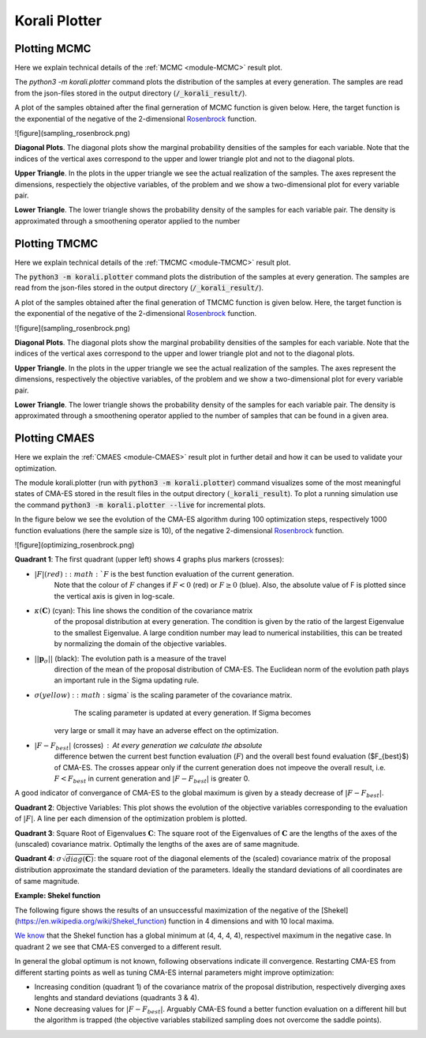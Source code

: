 *************************************
Korali Plotter
*************************************

Plotting MCMC
-----------------

Here we explain technical details of the :ref:`MCMC <module-MCMC>` result plot.

The `python3 -m korali.plotter` command plots the distribution of the samples at every
generation. The samples are read from the json-files stored in the output
directory (:code:`/_korali_result/`).

A plot of the samples obtained after the final gerneration of MCMC
function is given below. Here, the target function is the exponential of the
negative of the 2-dimensional `Rosenbrock <https://en.wikipedia.org/wiki/Rosenbrock_function>`_
function.

![figure](sampling_rosenbrock.png)

**Diagonal Plots**. The diagonal plots show the marginal probability densities of the samples for
each variable. Note that the indices of the vertical axes correspond to the
upper and lower triangle plot and not to the diagonal plots.

**Upper Triangle**. In the plots in the upper triangle we see the actual realization of the samples.
The axes represent the dimensions, respectiely the objective variables,
of the problem and we show a two-dimensional plot for every variable pair.

**Lower Triangle**. The lower triangle shows the probability density of the samples for each variable pair.
The density is approximated through a smoothening operator applied to the number


Plotting TMCMC
-----------------

Here we explain technical details of the :ref:`TMCMC <module-TMCMC>` result plot.

The :code:`python3 -m korali.plotter` command plots the distribution of the samples at every
generation. The samples are read from the json-files stored in the output
directory (:code:`/_korali_result/`).

A plot of the samples obtained after the final generation of TMCMC
function is given below. Here, the target function is the exponential of the
negative of the 2-dimensional `Rosenbrock <https://en.wikipedia.org/wiki/Rosenbrock_function>`_
function.

![figure](sampling_rosenbrock.png)

**Diagonal Plots**. The diagonal plots show the marginal probability densities of the samples for
each variable. Note that the indices of the vertical axes correspond to the
upper and lower triangle plot and not to the diagonal plots.

**Upper Triangle**. In the plots in the upper triangle we see the actual realization of the samples.
The axes represent the dimensions, respectively the objective variables,
of the problem and we show a two-dimensional plot for every variable pair.

**Lower Triangle**. The lower triangle shows the probability density of the samples for each variable pair.
The density is approximated through a smoothening operator applied to the number
of samples that can be found in a given area.

Plotting CMAES
--------------------------------------------

Here we explain the :ref:`CMAES <module-CMAES>` result plot in further detail and how it can be
used to validate your optimization.

The module korali.plotter (run with :code:`python3 -m korali.plotter`) command visualizes some of the most meaningful states of CMA-ES
stored in the result files in the output directory (:code:`_korali_result`).
To plot a running simulation use the command :code:`python3 -m korali.plotter --live` for incremental plots.

In the figure below we see the evolution of the CMA-ES algorithm during 100
optimization steps, respectively 1000 function evaluations (here the sample size
is 10), of the negative 2-dimensional `Rosenbrock <https://en.wikipedia.org/wiki/Rosenbrock_function>`_ function.

![figure](optimizing_rosenbrock.png)

**Quadrant 1**: The first quadrant (upper left) shows 4 graphs plus markers (crosses):

* :math:`| F |$ (red): :math:`F` is the best function evaluation of the current generation.
      Note that the colour of :math:`F` changes if :math:`F < 0` (red) or :math:`F \geq 0` (blue).
      Also, the absolute value of F is plotted since the vertical axis is given
      in log-scale.

* :math:`\kappa(\mathbf{C})` (cyan): This line shows the condition of the covariance matrix
   of the proposal distribution at every generation. The condition is given
   by the ratio of the largest Eigenvalue to the smallest Eigenvalue. A
   large condition number may lead to numerical instabilities, this can be
   treated by normalizing the domain of the objective variables.

* :math:`|| \mathbf{p}_{\sigma} ||` (black):  The evolution path is a measure of the travel
      direction of the mean of the proposal distribution of CMA-ES. The
      Euclidean norm of the evolution path plays an important rule in the Sigma
      updating rule.

* :math:`\sigma$ (yellow) : :math:`\sigma` is the scaling parameter of the covariance matrix.
      The scaling parameter is updated at every generation. If Sigma becomes
   very large or small it may have an adverse effect on the optimization.

* :math:`| F - F_{best}|` (crosses) : At every generation we calculate the absolute
      difference betwen the current best function evaluation (:math:`F`) and the overall
      best found evaluation ($F_{best}$) of CMA-ES. The crosses appear only if the
      current generation does not impeove the overall result, i.e. :math:`F < F_{best}`
      in current generation and :math:`| F - F_{best} |` is greater 0.

A good indicator of convergance of CMA-ES to the global maximum is given by a steady decrease of :math:`| F - F_{best} |`.

**Quadrant 2**: Objective Variables: This plot shows the evolution of the objective variables corresponding to the
evaluation of :math:`|F|`. A line per each dimension of the optimization problem is plotted.

**Quadrant 3**: Square Root of Eigenvalues :math:`\mathbf{C}`: The square root of the Eigenvalues of :math:`\mathbf{C}` are the lengths of the axes of the (unscaled) covariance matrix. Optimally the lengths of the axes are of same magnitude.

**Quadrant 4**: :math:`\sigma \sqrt{diag(\mathbf{C})}`: the square root of the diagonal elements of the (scaled) covariance matrix of
the proposal distribution approximate the standard deviation of the parameters. Ideally the standard deviations of all coordinates are of same magnitude.

**Example: Shekel function**

The following figure shows the results of an unsuccessful maximization of the
negative of the [Shekel](https://en.wikipedia.org/wiki/Shekel_function) function in 4
dimensions and with 10 local maxima.

`We know <http://www-optima.amp.i.kyoto-u.ac.jp/member/student/hedar/Hedar_files/TestGO_files/Page2354.htm>`_ that the Shekel function has a global minimum at (4, 4, 4, 4),
respectivel maximum in the negative case.
In quadrant 2 we see that CMA-ES converged to a different result.

In general the global optimum is not known, following observations indicate
ill convergence. Restarting CMA-ES from different starting points as well as
tuning CMA-ES internal parameters might improve optimization:

* Increasing condition (quadrant 1) of the covariance matrix of the proposal
  distribution, respectively diverging axes lenghts and standard deviations
  (quadrants 3 & 4).

* None decreasing values for :math:`| F - F_{best} |`. Arguably CMA-ES found a better
  function evaluation on a different hill but the algorithm is trapped (the
  objective variables stabilized sampling does not overcome the saddle points).
